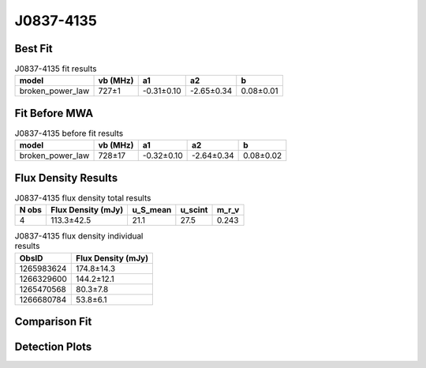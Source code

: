 .. _J0837-4135:
J0837-4135
==========

Best Fit
--------
.. image:: best_fits/J0837-4135_broken_power_law_fit.png
  :width: 800

.. csv-table:: J0837-4135 fit results
   :header: "model","vb (MHz)","a1","a2","b"

   "broken_power_law","727±1","-0.31±0.10","-2.65±0.34","0.08±0.01"

Fit Before MWA
--------------
.. image:: before_mwa/J0837-4135_broken_power_law_fit.png
  :width: 800

.. csv-table:: J0837-4135 before fit results
   :header: "model","vb (MHz)","a1","a2","b"

   "broken_power_law","728±17","-0.32±0.10","-2.64±0.34","0.08±0.02"


Flux Density Results
--------------------
.. csv-table:: J0837-4135 flux density total results
   :header: "N obs", "Flux Density (mJy)", "u_S_mean", "u_scint", "m_r_v"

   "4",  "113.3±42.5", "21.1", "27.5", "0.243"

.. csv-table:: J0837-4135 flux density individual results
   :header: "ObsID", "Flux Density (mJy)"

    "1265983624", "174.8±14.3"
    "1266329600", "144.2±12.1"
    "1265470568", "80.3±7.8"
    "1266680784", "53.8±6.1"

Comparison Fit
--------------
.. image:: comparison_fits/J0837-4135_comparison_fit.png
  :width: 800

Detection Plots
---------------

.. image:: detection_plots/1265983624_J0837-4135.prepfold.png
  :width: 800

.. image:: on_pulse_plots/1265983624_J0837-4135_1024_bins_gaussian_components.png
  :width: 800
.. image:: detection_plots/1266329600_J0837-4135.prepfold.png
  :width: 800

.. image:: on_pulse_plots/1266329600_J0837-4135_1024_bins_gaussian_components.png
  :width: 800
.. image:: detection_plots/1265470568_J0837-4135.prepfold.png
  :width: 800

.. image:: on_pulse_plots/1265470568_J0837-4135_1024_bins_gaussian_components.png
  :width: 800
.. image:: detection_plots/1266680784_J0837-4135.prepfold.png
  :width: 800

.. image:: on_pulse_plots/1266680784_J0837-4135_1024_bins_gaussian_components.png
  :width: 800